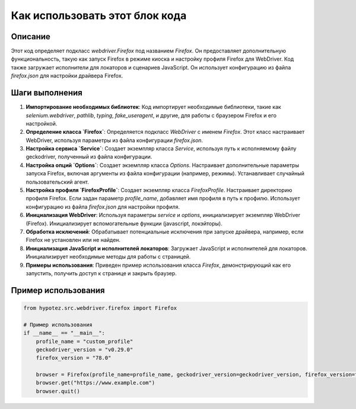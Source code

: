 Как использовать этот блок кода
=========================================================================================

Описание
-------------------------
Этот код определяет подкласс `webdriver.Firefox` под названием `Firefox`. Он предоставляет дополнительную функциональность, такую как запуск Firefox в режиме киоска и настройку профиля Firefox для WebDriver. Код также загружает исполнители для локаторов и сценариев JavaScript. Он использует конфигурацию из файла `firefox.json` для настройки драйвера Firefox.

Шаги выполнения
-------------------------
1. **Импортирование необходимых библиотек**: Код импортирует необходимые библиотеки, такие как `selenium.webdriver`, `pathlib`, `typing`, `fake_useragent`,  и другие, для работы с браузером Firefox и его настройкой.
2. **Определение класса `Firefox`**: Определяется подкласс `WebDriver` с именем `Firefox`. Этот класс настраивает WebDriver, используя параметры из файла конфигурации `firefox.json`.
3. **Настройка сервиса `Service`**: Создает экземпляр класса `Service`, используя путь к исполняемому файлу geckodriver, полученный из файла конфигурации.
4. **Настройка опций `Options`**: Создает экземпляр класса `Options`.  Настраивает дополнительные параметры запуска Firefox, включая аргументы из файла конфигурации (например, режимы).  Устанавливает случайный пользовательский агент.
5. **Настройка профиля `FirefoxProfile`**: Создает экземпляр класса `FirefoxProfile`.  Настраивает директорию профиля Firefox. Если задан параметр `profile_name`, добавляет имя профиля в путь к профилю. Использует конфигурацию из файла `firefox.json` для настройки профиля.
6. **Инициализация WebDriver**: Используя параметры `service` и `options`, инициализирует экземпляр WebDriver (Firefox).  Инициализирует вспомогательные функции (javascript, локэйторы).
7. **Обработка исключений**: Обрабатывает потенциальные исключения при запуске драйвера, например, если Firefox не установлен или не найден.
8. **Инициализация JavaScript и исполнителей локаторов**: Загружает JavaScript и исполнителей для локаторов.  Инициализирует необходимые методы для работы с страницей.
9. **Примеры использования**: Приведен пример использования класса `Firefox`, демонстрирующий как его запустить, получить доступ к странице и закрыть браузер.

Пример использования
-------------------------
.. code-block:: python

    from hypotez.src.webdriver.firefox import Firefox

    # Пример использования
    if __name__ == "__main__":
        profile_name = "custom_profile"
        geckodriver_version = "v0.29.0"
        firefox_version = "78.0"
        
        browser = Firefox(profile_name=profile_name, geckodriver_version=geckodriver_version, firefox_version=firefox_version)
        browser.get("https://www.example.com")
        browser.quit()